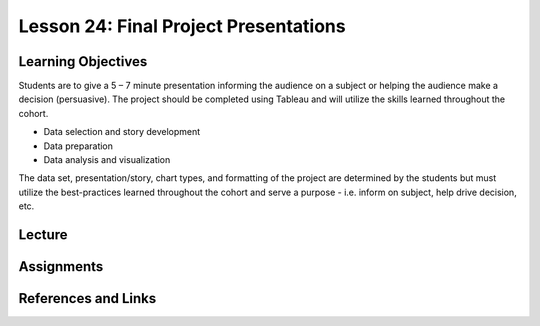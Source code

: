 Lesson 24: Final Project Presentations
======================================

Learning Objectives
-------------------

Students are to give a 5 – 7 minute presentation informing the audience on a subject or helping the audience make a decision (persuasive). 
The project should be completed using Tableau and will utilize the skills learned throughout the cohort. 

* Data selection and story development
* Data preparation
* Data analysis and visualization

The data set, presentation/story, chart types, and formatting of the project are determined by the students but 
must utilize the best-practices learned throughout the cohort and serve a purpose - i.e. inform on subject, help drive decision, etc.

Lecture
-------

Assignments
-----------

References and Links
--------------------